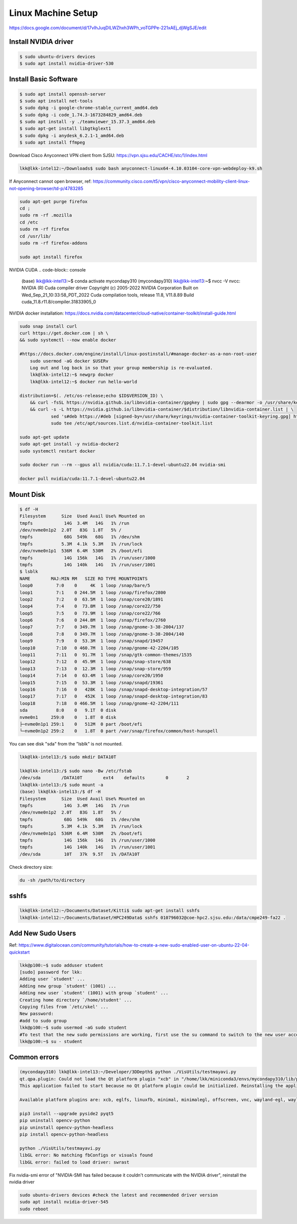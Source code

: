 Linux Machine Setup
====================

https://docs.google.com/document/d/17vIhJuqDILWZhxh3WPh_voTGPPe-221xAEj_djWgSJE/edit

Install NVIDIA driver
---------------------

.. code-block:: console

    $ sudo ubuntu-drivers devices
    $ sudo apt install nvidia-driver-530

Install Basic Software
-----------------------

.. code-block:: console

    $ sudo apt install openssh-server
    $ sudo apt install net-tools
    $ sudo dpkg -i google-chrome-stable_current_amd64.deb
    $ sudo dpkg -i code_1.74.3-1673284829_amd64.deb
    $ sudo apt install -y ./teamviewer_15.37.3_amd64.deb
    $ sudo apt-get install libgtkglext1
    $ sudo dpkg -i anydesk_6.2.1-1_amd64.deb 
    $ sudo apt install ffmpeg

Download Cisco Anyconnect VPN client from SJSU: https://vpn.sjsu.edu/CACHE/stc/1/index.html

.. code-block:: console

    lkk@lkk-intel12:~/Downloads$ sudo bash anyconnect-linux64-4.10.03104-core-vpn-webdeploy-k9.sh

If Anyconnect cannot open browser, ref: https://community.cisco.com/t5/vpn/cisco-anyconnect-mobility-client-linux-not-opening-browser/td-p/4783285

.. code-block:: console

    sudo apt-get purge firefox
    cd ;
    sudo rm -rf .mozilla
    cd /etc
    sudo rm -rf firefox
    cd /usr/lib/
    sudo rm -rf firefox-addons

    sudo apt install firefox

NVIDIA CUDA
.. code-block:: console

    (base) lkk@lkk-intel13:~$ conda activate mycondapy310
    (mycondapy310) lkk@lkk-intel13:~$ nvcc -V
    nvcc: NVIDIA (R) Cuda compiler driver
    Copyright (c) 2005-2022 NVIDIA Corporation
    Built on Wed_Sep_21_10:33:58_PDT_2022
    Cuda compilation tools, release 11.8, V11.8.89
    Build cuda_11.8.r11.8/compiler.31833905_0

NVIDIA docker installation: https://docs.nvidia.com/datacenter/cloud-native/container-toolkit/install-guide.html

.. code-block:: console

    sudo snap install curl
    curl https://get.docker.com | sh \
    && sudo systemctl --now enable docker

    #https://docs.docker.com/engine/install/linux-postinstall/#manage-docker-as-a-non-root-user
	sudo usermod -aG docker $USERv
	Log out and log back in so that your group membership is re-evaluated.
	lkk@lkk-intel12:~$ newgrp docker
	lkk@lkk-intel12:~$ docker run hello-world

    distribution=$(. /etc/os-release;echo $ID$VERSION_ID) \
        && curl -fsSL https://nvidia.github.io/libnvidia-container/gpgkey | sudo gpg --dearmor -o /usr/share/keyrings/nvidia-container-toolkit-keyring.gpg \
        && curl -s -L https://nvidia.github.io/libnvidia-container/$distribution/libnvidia-container.list | \
                sed 's#deb https://#deb [signed-by=/usr/share/keyrings/nvidia-container-toolkit-keyring.gpg] https://#g' | \
                sudo tee /etc/apt/sources.list.d/nvidia-container-toolkit.list
            
    sudo apt-get update
    sudo apt-get install -y nvidia-docker2
    sudo systemctl restart docker

    sudo docker run --rm --gpus all nvidia/cuda:11.7.1-devel-ubuntu22.04 nvidia-smi

    docker pull nvidia/cuda:11.7.1-devel-ubuntu22.04


Mount Disk
----------

.. code-block:: console

    $ df -H
    Filesystem      Size  Used Avail Use% Mounted on
    tmpfs            14G  3.4M   14G   1% /run
    /dev/nvme0n1p2  2.0T   83G  1.8T   5% /
    tmpfs            68G  549k   68G   1% /dev/shm
    tmpfs           5.3M  4.1k  5.3M   1% /run/lock
    /dev/nvme0n1p1  536M  6.4M  530M   2% /boot/efi
    tmpfs            14G  156k   14G   1% /run/user/1000
    tmpfs            14G  140k   14G   1% /run/user/1001
    $ lsblk
    NAME        MAJ:MIN RM   SIZE RO TYPE MOUNTPOINTS
    loop0         7:0    0     4K  1 loop /snap/bare/5
    loop1         7:1    0 244.5M  1 loop /snap/firefox/2800
    loop2         7:2    0  63.5M  1 loop /snap/core20/1891
    loop4         7:4    0  73.8M  1 loop /snap/core22/750
    loop5         7:5    0  73.9M  1 loop /snap/core22/766
    loop6         7:6    0 244.8M  1 loop /snap/firefox/2760
    loop7         7:7    0 349.7M  1 loop /snap/gnome-3-38-2004/137
    loop8         7:8    0 349.7M  1 loop /snap/gnome-3-38-2004/140
    loop9         7:9    0  53.3M  1 loop /snap/snapd/19457
    loop10        7:10   0 460.7M  1 loop /snap/gnome-42-2204/105
    loop11        7:11   0  91.7M  1 loop /snap/gtk-common-themes/1535
    loop12        7:12   0  45.9M  1 loop /snap/snap-store/638
    loop13        7:13   0  12.3M  1 loop /snap/snap-store/959
    loop14        7:14   0  63.4M  1 loop /snap/core20/1950
    loop15        7:15   0  53.3M  1 loop /snap/snapd/19361
    loop16        7:16   0   428K  1 loop /snap/snapd-desktop-integration/57
    loop17        7:17   0   452K  1 loop /snap/snapd-desktop-integration/83
    loop18        7:18   0 466.5M  1 loop /snap/gnome-42-2204/111
    sda           8:0    0   9.1T  0 disk 
    nvme0n1     259:0    0   1.8T  0 disk 
    ├─nvme0n1p1 259:1    0   512M  0 part /boot/efi
    └─nvme0n1p2 259:2    0   1.8T  0 part /var/snap/firefox/common/host-hunspell

You can see disk "sda" from the "lsblk" is not mounted. 

.. code-block:: console

    lkk@lkk-intel13:/$ sudo mkdir DATA10T

    lkk@lkk-intel13:/$ sudo nano -Bw /etc/fstab
    /dev/sda        /DATA10T        ext4    defaults        0       2
    lkk@lkk-intel13:/$ sudo mount -a
    (base) lkk@lkk-intel13:/$ df -H
    Filesystem      Size  Used Avail Use% Mounted on
    tmpfs            14G  3.4M   14G   1% /run
    /dev/nvme0n1p2  2.0T   83G  1.8T   5% /
    tmpfs            68G  549k   68G   1% /dev/shm
    tmpfs           5.3M  4.1k  5.3M   1% /run/lock
    /dev/nvme0n1p1  536M  6.4M  530M   2% /boot/efi
    tmpfs            14G  156k   14G   1% /run/user/1000
    tmpfs            14G  140k   14G   1% /run/user/1001
    /dev/sda         10T   37k  9.5T   1% /DATA10T

Check directory size:

.. code-block:: console

    du -sh /path/to/directory

sshfs
------
.. code-block:: console

    lkk@lkk-intel12:~/Documents/Dataset/Kitti$ sudo apt-get install sshfs
    lkk@lkk-intel12:~/Documents/Dataset/HPC249Data$ sshfs 010796032@coe-hpc2.sjsu.edu:/data/cmpe249-fa22 .

Add New Sudo Users
------------------
Ref: https://www.digitalocean.com/community/tutorials/how-to-create-a-new-sudo-enabled-user-on-ubuntu-22-04-quickstart

.. code-block:: console

    lkk@p100:~$ sudo adduser student
    [sudo] password for lkk: 
    Adding user `student' ...
    Adding new group `student' (1001) ...
    Adding new user `student' (1001) with group `student' ...
    Creating home directory `/home/student' ...
    Copying files from `/etc/skel' ...
    New password: 
    #add to sudo group
    lkk@p100:~$ sudo usermod -aG sudo student
    #To test that the new sudo permissions are working, first use the su command to switch to the new user account:
    lkk@p100:~$ su - student

Common errors
-------------

.. code-block:: console

    (mycondapy310) lkk@lkk-intel13:~/Developer/3DDepth$ python ./VisUtils/testmayavi.py
    qt.qpa.plugin: Could not load the Qt platform plugin "xcb" in "/home/lkk/miniconda3/envs/mycondapy310/lib/python3.10/site-packages/cv2/qt/plugins" even though it was found.
    This application failed to start because no Qt platform plugin could be initialized. Reinstalling the application may fix this problem.

    Available platform plugins are: xcb, eglfs, linuxfb, minimal, minimalegl, offscreen, vnc, wayland-egl, wayland, wayland-xcomposite-egl, wayland-xcomposite-glx, webgl

    pip3 install --upgrade pyside2 pyqt5
    pip uninstall opencv-python
    pip uninstall opencv-python-headless
    pip install opencv-python-headless

    python ./VisUtils/testmayavi.py
    libGL error: No matching fbConfigs or visuals found
    libGL error: failed to load driver: swrast

Fix nvidia-smi error of "NVIDIA-SMI has failed because it couldn't communicate with the NVIDIA driver", reinstall the nvidia driver

.. code-block:: console

    sudo ubuntu-drivers devices #check the latest and recommended driver version
    sudo apt install nvidia-driver-545
    sudo reboot
